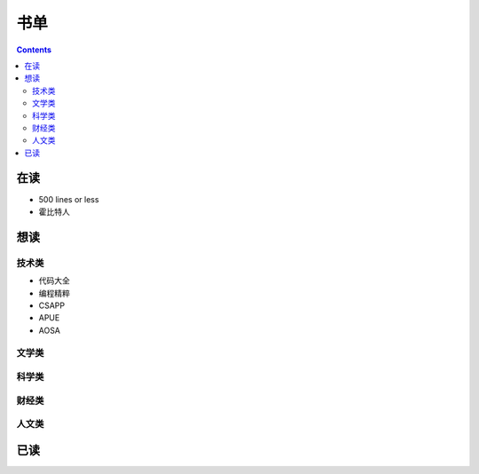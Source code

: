 ====================
书单
====================

.. contents::
   :depth: 2

-----------------------
在读
-----------------------

- 500 lines or less
- 霍比特人

-----------------------
想读
-----------------------

技术类
~~~~~~~~~~~~~~~~~~~~~~

- 代码大全
- 编程精粹
- CSAPP
- APUE
- AOSA

文学类
~~~~~~~~~~~~~~~~~~~~~~

科学类
~~~~~~~~~~~~~~~~~~~~~~

财经类
~~~~~~~~~~~~~~~~~~~~~~

人文类
~~~~~~~~~~~~~~~~~~~~~~

-----------------------
已读
-----------------------